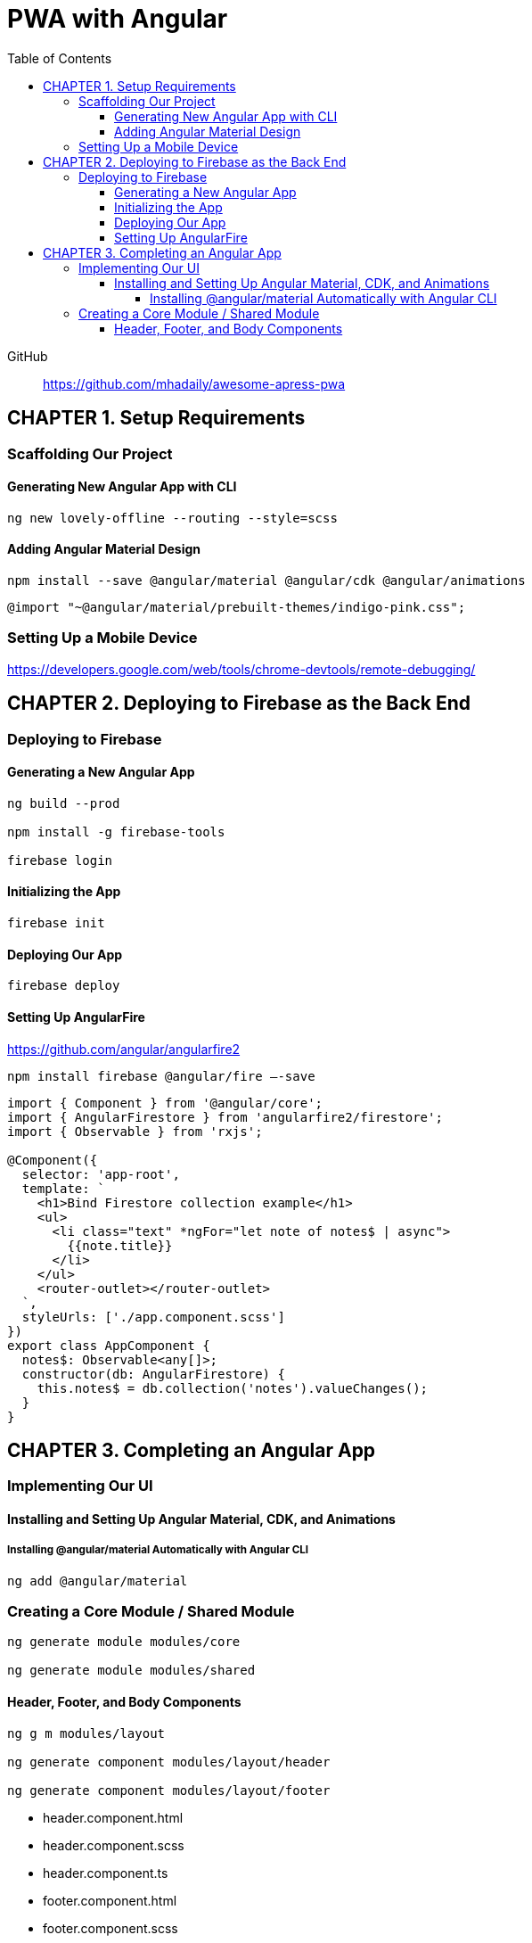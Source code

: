 = PWA with Angular
:toc: right
:toclevels: 6
:icons: font
:source-highlighter: pygments
:pygments-style: xcode

GitHub::
https://github.com/mhadaily/awesome-apress-pwa

== CHAPTER 1. Setup Requirements

=== Scaffolding Our Project

==== Generating New Angular App with CLI

```
ng new lovely-offline --routing --style=scss
```

==== Adding Angular Material Design

```
npm install --save @angular/material @angular/cdk @angular/animations
```

```
@import "~@angular/material/prebuilt-themes/indigo-pink.css";
```

=== Setting Up a Mobile Device

https://developers.google.com/web/tools/chrome-devtools/remote-debugging/


== CHAPTER 2. Deploying to Firebase as the Back End

=== Deploying to Firebase

==== Generating a New Angular App

```
ng build --prod

npm install -g firebase-tools

firebase login
```

==== Initializing the App

```
firebase init
```

==== Deploying Our App

```
firebase deploy
```

==== Setting Up AngularFire

https://github.com/angular/angularfire2

```
npm install firebase @angular/fire –-save
```

```ts
import { Component } from '@angular/core';
import { AngularFirestore } from 'angularfire2/firestore';
import { Observable } from 'rxjs';

@Component({
  selector: 'app-root',
  template: `
    <h1>Bind Firestore collection example</h1>
    <ul>
      <li class="text" *ngFor="let note of notes$ | async">
        {{note.title}}
      </li>
    </ul>
    <router-outlet></router-outlet>
  `,
  styleUrls: ['./app.component.scss']
})
export class AppComponent {
  notes$: Observable<any[]>;
  constructor(db: AngularFirestore) {
    this.notes$ = db.collection('notes').valueChanges();
  }
}
```

== CHAPTER 3. Completing an Angular App

=== Implementing Our UI

==== Installing and Setting Up Angular Material, CDK, and Animations

===== Installing @angular/material Automatically with Angular CLI

```
ng add @angular/material
```

=== Creating a Core Module / Shared Module

```
ng generate module modules/core

ng generate module modules/shared
```

==== Header, Footer, and Body Components

```
ng g m modules/layout

ng generate component modules/layout/header

ng generate component modules/layout/footer
```

- header.component.html
- header.component.scss
- header.component.ts
- footer.component.html
- footer.component.scss
- footer.component.ts
- style.scss

.src/app/app.component.ts
```ts
import { Component } from '@angular/core';

@Component({
  selector: 'app-root',
  template: `
  <div class="appress-pwa-note">
    <app-header></app-header>
    <div class="main"> 
      <router-outlet></router-outlet>
    </div>
    <app-footer></app-footer>
  </div>
  `,
})
export class AppComponent { }
```